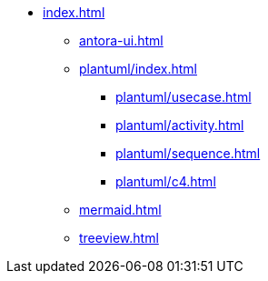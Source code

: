 * xref:index.adoc[]
** xref:antora-ui.adoc[]
** xref:plantuml/index.adoc[]
*** xref:plantuml/usecase.adoc[]
*** xref:plantuml/activity.adoc[]
*** xref:plantuml/sequence.adoc[]
*** xref:plantuml/c4.adoc[]
** xref:mermaid.adoc[]
** xref:treeview.adoc[]
